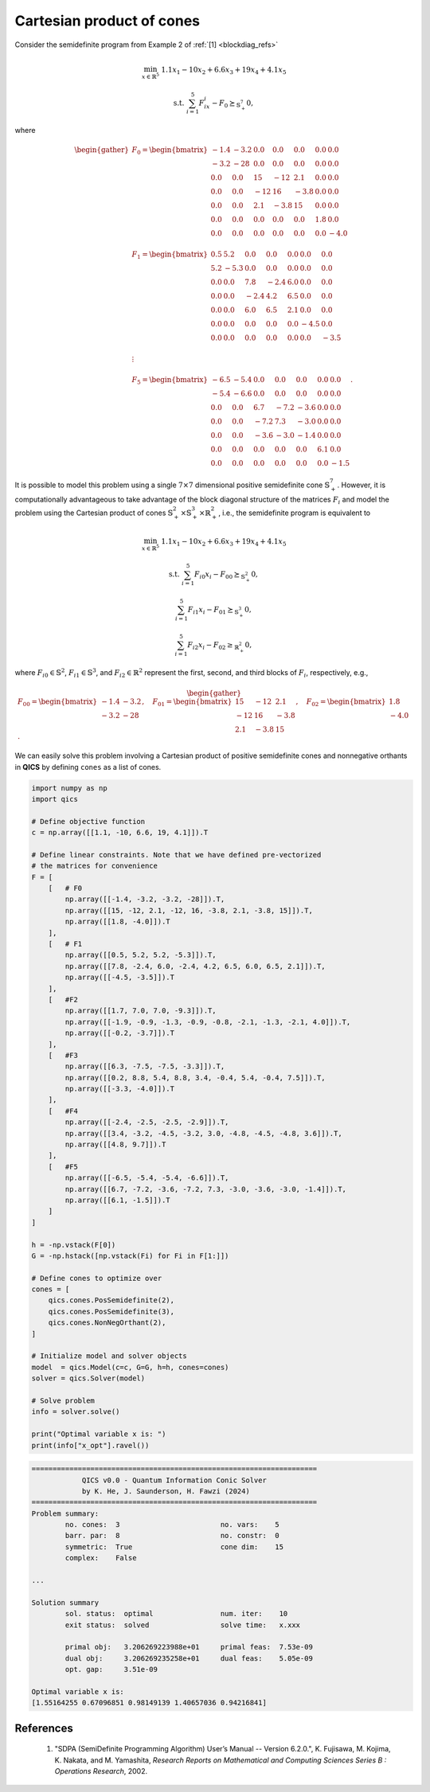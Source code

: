Cartesian product of cones
============================

Consider the semidefinite program from Example 2 of :ref:`[1] <blockdiag_refs>`

.. math::

    \min_{x \in \mathbb{R}^5} &&& 1.1x_1 - 10x_2 + 6.6x_3 + 19x_4 + 4.1x_5

    \text{s.t.} &&& \sum_{i=1}^5 F_ix_i - F_0 \succeq_{\mathbb{S}^7_+} 0,

where

.. math::

    \begin{gather}
        F_0 = \begin{bmatrix} 
                -1.4 & -3.2 &  0.0 &  0.0 &  0.0 &  0.0 &  0.0 \\
                -3.2 &  -28 &  0.0 &  0.0 &  0.0 &  0.0 &  0.0 \\
                 0.0 &  0.0 &   15 &  -12 &  2.1 &  0.0 &  0.0 \\
                 0.0 &  0.0 &  -12 &   16 & -3.8 &  0.0 &  0.0 \\
                 0.0 &  0.0 &  2.1 & -3.8 &   15 &  0.0 &  0.0 \\
                 0.0 &  0.0 &  0.0 &  0.0 &  0.0 &  1.8 &  0.0 \\
                 0.0 &  0.0 &  0.0 &  0.0 &  0.0 &  0.0 & -4.0
            \end{bmatrix}\\ \\
        F_1 = \begin{bmatrix} 
                 0.5 &  5.2 &  0.0 &  0.0 &  0.0 &  0.0 &  0.0 \\
                 5.2 & -5.3 &  0.0 &  0.0 &  0.0 &  0.0 &  0.0 \\
                 0.0 &  0.0 &  7.8 & -2.4 &  6.0 &  0.0 &  0.0 \\
                 0.0 &  0.0 & -2.4 &  4.2 &  6.5 &  0.0 &  0.0 \\
                 0.0 &  0.0 &  6.0 &  6.5 &  2.1 &  0.0 &  0.0 \\
                 0.0 &  0.0 &  0.0 &  0.0 &  0.0 & -4.5 &  0.0 \\
                 0.0 &  0.0 &  0.0 &  0.0 &  0.0 &  0.0 & -3.5
            \end{bmatrix}\\ \\
        \vdots\\ \\
        F_5 = \begin{bmatrix} 
                -6.5 & -5.4 &  0.0 &  0.0 &  0.0 &  0.0 &  0.0 \\
                -5.4 & -6.6 &  0.0 &  0.0 &  0.0 &  0.0 &  0.0 \\
                 0.0 &  0.0 &  6.7 & -7.2 & -3.6 &  0.0 &  0.0 \\
                 0.0 &  0.0 & -7.2 &  7.3 & -3.0 &  0.0 &  0.0 \\
                 0.0 &  0.0 & -3.6 & -3.0 & -1.4 &  0.0 &  0.0 \\
                 0.0 &  0.0 &  0.0 &  0.0 &  0.0 &  6.1 &  0.0 \\
                 0.0 &  0.0 &  0.0 &  0.0 &  0.0 &  0.0 & -1.5
            \end{bmatrix}.
    \end{gather}

It is possible to model this problem using a single :math:`7\times7`
dimensional positive semidefinite cone :math:`\mathbb{S}^7_+`. However, 
it is computationally advantageous to take advantage of the block 
diagonal structure of the matrices :math:`F_i` and model the problem
using the Cartesian product of cones :math:`\mathbb{S}^2_+\times\mathbb{S}^3_+\times\mathbb{R}^2_+`, 
i.e., the semidefinite program is equivalent to

.. math::

    \min_{x \in \mathbb{R}^5} &&& 1.1x_1 - 10x_2 + 6.6x_3 + 19x_4 + 4.1x_5

    \text{s.t.} &&& \sum_{i=1}^5 F_{i0}x_i - F_{00} \succeq_{\mathbb{S}^2_+} 0,

    &&& \sum_{i=1}^5 F_{i1}x_i - F_{01} \succeq_{\mathbb{S}^3_+} 0,

    &&& \sum_{i=1}^5 F_{i2}x_i - F_{02} \geq_{\mathbb{R}^2_+} 0,

where :math:`F_{i0}\in\mathbb{S}^2`, :math:`F_{i1}\in\mathbb{S}^3`, and :math:`F_{i2}\in\mathbb{R}^2`
represent the first, second, and third blocks of :math:`F_{i}`, respectively, e.g.,

.. math::

    \begin{gather}
        F_{00} = \begin{bmatrix} 
                -1.4 & -3.2 \\
                -3.2 &  -28
            \end{bmatrix}, \quad 
        F_{01} = \begin{bmatrix} 
                 15 &  -12 &  2.1 \\
                -12 &   16 & -3.8 \\
                2.1 & -3.8 &   15
            \end{bmatrix}, \quad 
        F_{02} = \begin{bmatrix} 
                 1.8 \\
                -4.0
            \end{bmatrix}.
    \end{gather}

We can easily solve this problem involving a Cartesian product of
positive semidefinite cones and nonnegative orthants in **QICS** by 
defining ``cones`` as a list of cones.

.. code-block:: python

    import numpy as np
    import qics

    # Define objective function
    c = np.array([[1.1, -10, 6.6, 19, 4.1]]).T

    # Define linear constraints. Note that we have defined pre-vectorized 
    # the matrices for convenience
    F = [
        [   # F0
            np.array([[-1.4, -3.2, -3.2, -28]]).T,
            np.array([[15, -12, 2.1, -12, 16, -3.8, 2.1, -3.8, 15]]).T,
            np.array([[1.8, -4.0]]).T
        ],
        [   # F1
            np.array([[0.5, 5.2, 5.2, -5.3]]).T,
            np.array([[7.8, -2.4, 6.0, -2.4, 4.2, 6.5, 6.0, 6.5, 2.1]]).T,
            np.array([[-4.5, -3.5]]).T
        ],
        [   #F2
            np.array([[1.7, 7.0, 7.0, -9.3]]).T,
            np.array([[-1.9, -0.9, -1.3, -0.9, -0.8, -2.1, -1.3, -2.1, 4.0]]).T,
            np.array([[-0.2, -3.7]]).T
        ],
        [   #F3
            np.array([[6.3, -7.5, -7.5, -3.3]]).T,
            np.array([[0.2, 8.8, 5.4, 8.8, 3.4, -0.4, 5.4, -0.4, 7.5]]).T,
            np.array([[-3.3, -4.0]]).T
        ],
        [   #F4
            np.array([[-2.4, -2.5, -2.5, -2.9]]).T,
            np.array([[3.4, -3.2, -4.5, -3.2, 3.0, -4.8, -4.5, -4.8, 3.6]]).T,
            np.array([[4.8, 9.7]]).T
        ],
        [   #F5
            np.array([[-6.5, -5.4, -5.4, -6.6]]).T,
            np.array([[6.7, -7.2, -3.6, -7.2, 7.3, -3.0, -3.6, -3.0, -1.4]]).T,
            np.array([[6.1, -1.5]]).T
        ]
    ]

    h = -np.vstack(F[0])
    G = -np.hstack([np.vstack(Fi) for Fi in F[1:]])

    # Define cones to optimize over
    cones = [
        qics.cones.PosSemidefinite(2),
        qics.cones.PosSemidefinite(3),
        qics.cones.NonNegOrthant(2),
    ]

    # Initialize model and solver objects
    model  = qics.Model(c=c, G=G, h=h, cones=cones)
    solver = qics.Solver(model)

    # Solve problem
    info = solver.solve()

    print("Optimal variable x is: ")
    print(info["x_opt"].ravel())

.. code-block:: none

    ====================================================================
                QICS v0.0 - Quantum Information Conic Solver
                by K. He, J. Saunderson, H. Fawzi (2024)
    ====================================================================
    Problem summary:
            no. cones:  3                        no. vars:    5
            barr. par:  8                        no. constr:  0
            symmetric:  True                     cone dim:    15
            complex:    False

    ...

    Solution summary
            sol. status:  optimal                num. iter:    10
            exit status:  solved                 solve time:   x.xxx

            primal obj:   3.206269223988e+01     primal feas:  7.53e-09
            dual obj:     3.206269235258e+01     dual feas:    5.05e-09
            opt. gap:     3.51e-09

    Optimal variable x is:
    [1.55164255 0.67096851 0.98149139 1.40657036 0.94216841]


.. _blockdiag_refs:

References
----------

    1. "SDPA (SemiDefinite Programming Algorithm) User’s Manual -- Version 6.2.0.",
       K. Fujisawa, M. Kojima, K. Nakata, and M. Yamashita,
       *Research Reports on Mathematical and Computing Sciences Series B : Operations Research*, 2002.


